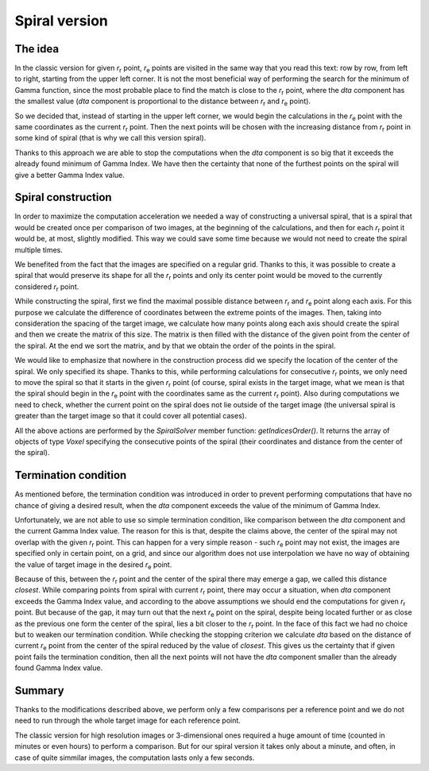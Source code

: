 Spiral version
==============

The idea
........

In the classic version for given |ref| point, |tar| points are visited in the same way that you read this text: row by row, from left to right, starting from the upper left corner. It is  not the most beneficial way of performing the search for the minimum of Gamma function, since the most probable place to find the match is close to the |ref| point, where the *dta* component has the smallest value (*dta* component is proportional to the distance between |ref| and |tar| point).

So we decided that, instead of starting in the upper left corner, we would begin the calculations in the |tar| point with the same coordinates as the current |ref| point. Then the next points will be chosen with the increasing distance from |ref| point in some kind of spiral (that is why we call this version spiral).

Thanks to this approach we are able to stop the computations when the *dta* component is so big that it exceeds the already found minimum of Gamma Index. We have then the certainty that none of the furthest points on the spiral will give a better Gamma Index value. 

Spiral construction
...................

In order to maximize the computation acceleration we needed a way of constructing a universal spiral, that is a spiral that would be created once per comparison of two images, at the beginning of the calculations, and then for each |ref| point it would be, at most, slightly modified. This way we could save some time because we would not need to create the spiral multiple times.

We benefited from the fact that the images are specified on a regular grid. Thanks to this, it was possible to create a spiral that would preserve its shape for all the |ref| points and only its center point would be moved to the currently considered |ref| point.

While constructing the spiral, first we find the maximal possible distance between |ref| and |tar| point along each axis. For this purpose we calculate the difference of coordinates between the extreme points of the images. Then, taking into consideration the spacing of the target image, we calculate how many points along each axis should create the spiral and then we create the matrix of this size. The matrix is then filled with the distance of the given point from the center of the spiral. At the end we sort the matrix, and by that we obtain the order of the points in the spiral.

We would like to emphasize that nowhere in the construction process did we specify the location of the center of the spiral. We only specified its shape. Thanks to this, while performing calculations for consecutive |ref| points, we only need to move the spiral so that it starts in the given |ref| point (of course, spiral exists in the target image, what we mean is that the spiral should begin in the |tar| point with the coordinates same as the current |ref| point). Also during computations we need to check, whether the current point on the spiral does not lie outside of the target image (the universal spiral is greater than the target image so that it could cover all potential cases).

All the above actions are performed by the *SpiralSolver* member function: *getIndicesOrder()*. It returns the array of objects of type *Voxel* specifying the consecutive points of the spiral (their coordinates and distance from the center of the spiral).


Termination condition
.....................

As mentioned before, the termination condition was introduced in order to prevent performing computations that have no chance of giving a desired result, when the *dta* component exceeds the value of the minimum of Gamma Index.

Unfortunately, we are not able to use so simple termination condition, like comparison between the *dta* component and the current Gamma Index value. The reason for this is that, despite the claims above, the center of the spiral may not overlap with the given |ref| point. This can happen for a very simple reason - such |tar| point may not exist, the images are specified only in certain point, on a grid, and since our algorithm does not use interpolation we have no way of obtaining the value of target image in the desired |tar| point.

Because of this, between the |ref| point and the center of the spiral there may emerge a gap, we called this distance *closest*. While comparing points from spiral with current |ref| point, there may occur a situation, when *dta* component exceeds the Gamma Index value, and according to the above assumptions we should end the computations for given |ref| point. But because of the gap, it may turn out that the next |tar| point on the spiral, despite being located further or as close as the previous one form the center of the spiral, lies a bit closer to the |ref| point. In the face of this fact we had no choice but to weaken our termination condition. While checking the stopping criterion we calculate *dta* based on the distance of current |tar| point from the center of the spiral reduced by the value of *closest*. This gives us the certainty that if given point fails the termination condition, then all the next points will not have the *dta* component smaller than the already found Gamma Index value.

Summary
.......

Thanks to the modifications described above, we perform only a few comparisons per a reference point and we do not need to run through the whole target image for each reference point.

The classic version for high resolution images or 3-dimensional ones required a huge amount of time (counted in minutes or even hours) to perform a comparison. But for our spiral version it takes only about a minute, and often, in case of quite simmilar images, the computation lasts only a few seconds.


.. |ref| replace:: *r*\ :sub:`r`
.. |tar| replace:: *r*\ :sub:`e`
.. |Gamma| replace:: :math:`\Gamma`
